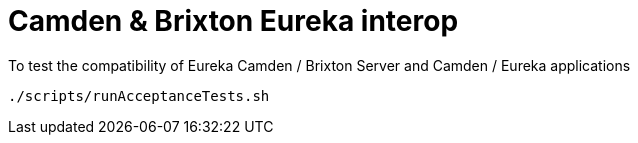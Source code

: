 = Camden & Brixton Eureka interop

To test the compatibility of Eureka Camden / Brixton Server and Camden / Eureka applications

[source,bash]
---------
./scripts/runAcceptanceTests.sh
---------
